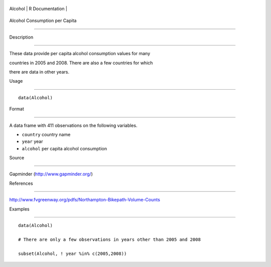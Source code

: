 +-----------+-------------------+
| Alcohol   | R Documentation   |
+-----------+-------------------+

Alcohol Consumption per Capita
------------------------------

Description
~~~~~~~~~~~

These data provide per capita alcohol consumption values for many
countries in 2005 and 2008. There are also a few countries for which
there are data in other years.

Usage
~~~~~

::

    data(Alcohol)

Format
~~~~~~

A data frame with 411 observations on the following variables.

-  ``country`` country name

-  ``year`` year

-  ``alcohol`` per capita alcohol consumption

Source
~~~~~~

Gapminder (http://www.gapminder.org/)

References
~~~~~~~~~~

http://www.fvgreenway.org/pdfs/Northampton-Bikepath-Volume-Counts

Examples
~~~~~~~~

::

    data(Alcohol)
    # There are only a few observations in years other than 2005 and 2008
    subset(Alcohol, ! year %in% c(2005,2008))

